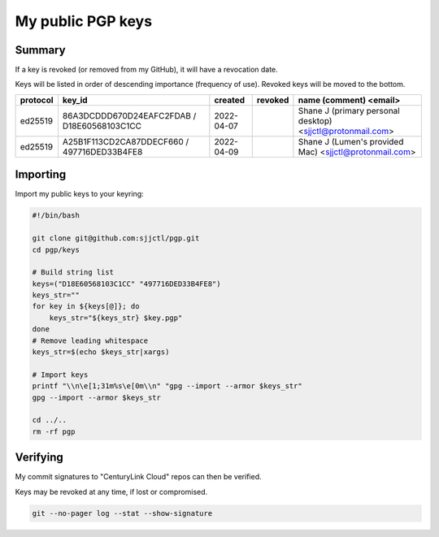 ********************
 My public PGP keys
********************

Summary
=======

If a key is revoked (or removed from my GitHub), it will have a revocation date.

Keys will be listed in order of descending importance (frequency of use).
Revoked keys will be moved to the bottom.

+-----------+----------------------------------------------+-------------+----------+-------------------------------------------------------------+
| protocol  | key_id                                       | created     | revoked  | name (comment) <email>                                      |
+===========+==============================================+=============+==========+=============================================================+
| ed25519   | 86A3DCDDD670D24EAFC2FDAB / D18E60568103C1CC  | 2022-04-07  |          | Shane J (primary personal desktop) <sjjctl@protonmail.com>  |
+-----------+----------------------------------------------+-------------+----------+-------------------------------------------------------------+
| ed25519   | A25B1F113CD2CA87DDECF660 / 497716DED33B4FE8  | 2022-04-09  |          | Shane J (Lumen's provided Mac) <sjjctl@protonmail.com>      |
+-----------+----------------------------------------------+-------------+----------+-------------------------------------------------------------+

Importing
=========

Import my public keys to your keyring:

.. code-block:: bash

    #!/bin/bash

    git clone git@github.com:sjjctl/pgp.git
    cd pgp/keys

    # Build string list
    keys=("D18E60568103C1CC" "497716DED33B4FE8")
    keys_str=""
    for key in ${keys[@]}; do
        keys_str="${keys_str} $key.pgp"
    done
    # Remove leading whitespace
    keys_str=$(echo $keys_str|xargs)

    # Import keys
    printf "\\n\e[1;31m%s\e[0m\\n" "gpg --import --armor $keys_str"
    gpg --import --armor $keys_str

    cd ../..
    rm -rf pgp

Verifying
=========

My commit signatures to "CenturyLink Cloud" repos can then be verified.

Keys may be revoked at any time, if lost or compromised.

.. code-block:: bash

    git --no-pager log --stat --show-signature
